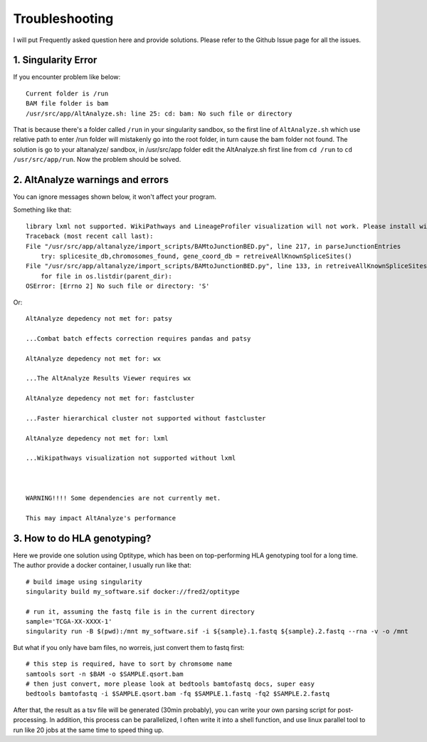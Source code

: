 Troubleshooting
================

I will put Frequently asked question here and provide solutions. Please refer to the Github Issue page for all the issues.

1. Singularity Error
----------------------

If you encounter problem like below::

    Current folder is /run
    BAM file folder is bam
    /usr/src/app/AltAnalyze.sh: line 25: cd: bam: No such file or directory

That is because there's a folder called ``/run`` in your singularity sandbox, so the first line of ``AltAnalyze.sh`` which use 
relative path to enter /run folder will mistakenly go into the root folder, in turn cause the bam folder not found. The solution is
go to your altanalyze/ sandbox, in /usr/src/app folder edit the AltAnalyze.sh first line from ``cd /run`` to ``cd /usr/src/app/run``. Now 
the problem should be solved.


2. AltAnalyze warnings and errors
--------------------------------------

You can ignore messages shown below, it won't affect your program.

Something like that::

    library lxml not supported. WikiPathways and LineageProfiler visualization will not work. Please install with pip install lxml.
    Traceback (most recent call last):
    File "/usr/src/app/altanalyze/import_scripts/BAMtoJunctionBED.py", line 217, in parseJunctionEntries
        try: splicesite_db,chromosomes_found, gene_coord_db = retreiveAllKnownSpliceSites()
    File "/usr/src/app/altanalyze/import_scripts/BAMtoJunctionBED.py", line 133, in retreiveAllKnownSpliceSites
        for file in os.listdir(parent_dir):
    OSError: [Errno 2] No such file or directory: 'S'

Or::

    AltAnalyze depedency not met for: patsy

    ...Combat batch effects correction requires pandas and patsy

    AltAnalyze depedency not met for: wx

    ...The AltAnalyze Results Viewer requires wx

    AltAnalyze depedency not met for: fastcluster

    ...Faster hierarchical cluster not supported without fastcluster

    AltAnalyze depedency not met for: lxml

    ...Wikipathways visualization not supported without lxml

    

    WARNING!!!! Some dependencies are not currently met.

    This may impact AltAnalyze's performance


.. _reference_to_hla_typing:

3. How to do HLA genotyping?
--------------------------------

Here we provide one solution using Optitype, which has been on top-performing HLA genotyping tool for a long time. The author provide a docker container, I usually 
run like that::


    # build image using singularity
    singularity build my_software.sif docker://fred2/optitype

    # run it, assuming the fastq file is in the current directory
    sample='TCGA-XX-XXXX-1'
    singularity run -B $(pwd):/mnt my_software.sif -i ${sample}.1.fastq ${sample}.2.fastq --rna -v -o /mnt

But what if you only have bam files, no worreis, just convert them to fastq first::

    # this step is required, have to sort by chromsome name
    samtools sort -n $BAM -o $SAMPLE.qsort.bam
    # then just convert, more please look at bedtools bamtofastq docs, super easy
    bedtools bamtofastq -i $SAMPLE.qsort.bam -fq $SAMPLE.1.fastq -fq2 $SAMPLE.2.fastq


After that, the result as a tsv file will be generated (30min probably), you can write your own parsing script for post-processing. In addition, this process can be parallelized,
I often write it into a shell function, and use linux parallel tool to run like 20 jobs at the same time to speed thing up.

